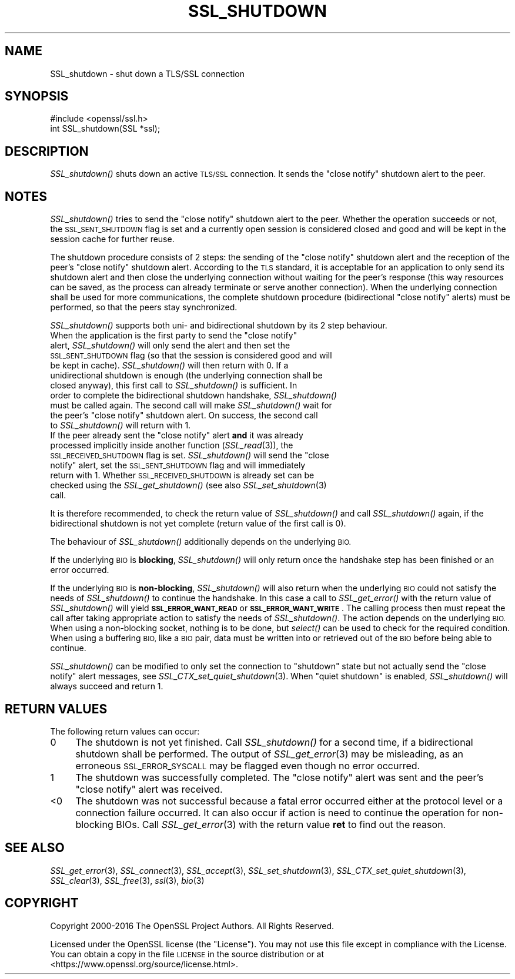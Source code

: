 .\" Automatically generated by Pod::Man 4.09 (Pod::Simple 3.35)
.\"
.\" Standard preamble:
.\" ========================================================================
.de Sp \" Vertical space (when we can't use .PP)
.if t .sp .5v
.if n .sp
..
.de Vb \" Begin verbatim text
.ft CW
.nf
.ne \\$1
..
.de Ve \" End verbatim text
.ft R
.fi
..
.\" Set up some character translations and predefined strings.  \*(-- will
.\" give an unbreakable dash, \*(PI will give pi, \*(L" will give a left
.\" double quote, and \*(R" will give a right double quote.  \*(C+ will
.\" give a nicer C++.  Capital omega is used to do unbreakable dashes and
.\" therefore won't be available.  \*(C` and \*(C' expand to `' in nroff,
.\" nothing in troff, for use with C<>.
.tr \(*W-
.ds C+ C\v'-.1v'\h'-1p'\s-2+\h'-1p'+\s0\v'.1v'\h'-1p'
.ie n \{\
.    ds -- \(*W-
.    ds PI pi
.    if (\n(.H=4u)&(1m=24u) .ds -- \(*W\h'-12u'\(*W\h'-12u'-\" diablo 10 pitch
.    if (\n(.H=4u)&(1m=20u) .ds -- \(*W\h'-12u'\(*W\h'-8u'-\"  diablo 12 pitch
.    ds L" ""
.    ds R" ""
.    ds C` ""
.    ds C' ""
'br\}
.el\{\
.    ds -- \|\(em\|
.    ds PI \(*p
.    ds L" ``
.    ds R" ''
.    ds C`
.    ds C'
'br\}
.\"
.\" Escape single quotes in literal strings from groff's Unicode transform.
.ie \n(.g .ds Aq \(aq
.el       .ds Aq '
.\"
.\" If the F register is >0, we'll generate index entries on stderr for
.\" titles (.TH), headers (.SH), subsections (.SS), items (.Ip), and index
.\" entries marked with X<> in POD.  Of course, you'll have to process the
.\" output yourself in some meaningful fashion.
.\"
.\" Avoid warning from groff about undefined register 'F'.
.de IX
..
.if !\nF .nr F 0
.if \nF>0 \{\
.    de IX
.    tm Index:\\$1\t\\n%\t"\\$2"
..
.    if !\nF==2 \{\
.        nr % 0
.        nr F 2
.    \}
.\}
.\"
.\" Accent mark definitions (@(#)ms.acc 1.5 88/02/08 SMI; from UCB 4.2).
.\" Fear.  Run.  Save yourself.  No user-serviceable parts.
.    \" fudge factors for nroff and troff
.if n \{\
.    ds #H 0
.    ds #V .8m
.    ds #F .3m
.    ds #[ \f1
.    ds #] \fP
.\}
.if t \{\
.    ds #H ((1u-(\\\\n(.fu%2u))*.13m)
.    ds #V .6m
.    ds #F 0
.    ds #[ \&
.    ds #] \&
.\}
.    \" simple accents for nroff and troff
.if n \{\
.    ds ' \&
.    ds ` \&
.    ds ^ \&
.    ds , \&
.    ds ~ ~
.    ds /
.\}
.if t \{\
.    ds ' \\k:\h'-(\\n(.wu*8/10-\*(#H)'\'\h"|\\n:u"
.    ds ` \\k:\h'-(\\n(.wu*8/10-\*(#H)'\`\h'|\\n:u'
.    ds ^ \\k:\h'-(\\n(.wu*10/11-\*(#H)'^\h'|\\n:u'
.    ds , \\k:\h'-(\\n(.wu*8/10)',\h'|\\n:u'
.    ds ~ \\k:\h'-(\\n(.wu-\*(#H-.1m)'~\h'|\\n:u'
.    ds / \\k:\h'-(\\n(.wu*8/10-\*(#H)'\z\(sl\h'|\\n:u'
.\}
.    \" troff and (daisy-wheel) nroff accents
.ds : \\k:\h'-(\\n(.wu*8/10-\*(#H+.1m+\*(#F)'\v'-\*(#V'\z.\h'.2m+\*(#F'.\h'|\\n:u'\v'\*(#V'
.ds 8 \h'\*(#H'\(*b\h'-\*(#H'
.ds o \\k:\h'-(\\n(.wu+\w'\(de'u-\*(#H)/2u'\v'-.3n'\*(#[\z\(de\v'.3n'\h'|\\n:u'\*(#]
.ds d- \h'\*(#H'\(pd\h'-\w'~'u'\v'-.25m'\f2\(hy\fP\v'.25m'\h'-\*(#H'
.ds D- D\\k:\h'-\w'D'u'\v'-.11m'\z\(hy\v'.11m'\h'|\\n:u'
.ds th \*(#[\v'.3m'\s+1I\s-1\v'-.3m'\h'-(\w'I'u*2/3)'\s-1o\s+1\*(#]
.ds Th \*(#[\s+2I\s-2\h'-\w'I'u*3/5'\v'-.3m'o\v'.3m'\*(#]
.ds ae a\h'-(\w'a'u*4/10)'e
.ds Ae A\h'-(\w'A'u*4/10)'E
.    \" corrections for vroff
.if v .ds ~ \\k:\h'-(\\n(.wu*9/10-\*(#H)'\s-2\u~\d\s+2\h'|\\n:u'
.if v .ds ^ \\k:\h'-(\\n(.wu*10/11-\*(#H)'\v'-.4m'^\v'.4m'\h'|\\n:u'
.    \" for low resolution devices (crt and lpr)
.if \n(.H>23 .if \n(.V>19 \
\{\
.    ds : e
.    ds 8 ss
.    ds o a
.    ds d- d\h'-1'\(ga
.    ds D- D\h'-1'\(hy
.    ds th \o'bp'
.    ds Th \o'LP'
.    ds ae ae
.    ds Ae AE
.\}
.rm #[ #] #H #V #F C
.\" ========================================================================
.\"
.IX Title "SSL_SHUTDOWN 3"
.TH SSL_SHUTDOWN 3 "2019-04-25" "1.1.0i-dev" "OpenSSL"
.\" For nroff, turn off justification.  Always turn off hyphenation; it makes
.\" way too many mistakes in technical documents.
.if n .ad l
.nh
.SH "NAME"
SSL_shutdown \- shut down a TLS/SSL connection
.SH "SYNOPSIS"
.IX Header "SYNOPSIS"
.Vb 1
\& #include <openssl/ssl.h>
\&
\& int SSL_shutdown(SSL *ssl);
.Ve
.SH "DESCRIPTION"
.IX Header "DESCRIPTION"
\&\fISSL_shutdown()\fR shuts down an active \s-1TLS/SSL\s0 connection. It sends the
\&\*(L"close notify\*(R" shutdown alert to the peer.
.SH "NOTES"
.IX Header "NOTES"
\&\fISSL_shutdown()\fR tries to send the \*(L"close notify\*(R" shutdown alert to the peer.
Whether the operation succeeds or not, the \s-1SSL_SENT_SHUTDOWN\s0 flag is set and
a currently open session is considered closed and good and will be kept in the
session cache for further reuse.
.PP
The shutdown procedure consists of 2 steps: the sending of the \*(L"close notify\*(R"
shutdown alert and the reception of the peer's \*(L"close notify\*(R" shutdown
alert. According to the \s-1TLS\s0 standard, it is acceptable for an application
to only send its shutdown alert and then close the underlying connection
without waiting for the peer's response (this way resources can be saved,
as the process can already terminate or serve another connection).
When the underlying connection shall be used for more communications, the
complete shutdown procedure (bidirectional \*(L"close notify\*(R" alerts) must be
performed, so that the peers stay synchronized.
.PP
\&\fISSL_shutdown()\fR supports both uni\- and bidirectional shutdown by its 2 step
behaviour.
.ie n .IP "When the application is the first party to send the ""close notify"" alert, \fISSL_shutdown()\fR will only send the alert and then set the \s-1SSL_SENT_SHUTDOWN\s0 flag (so that the session is considered good and will be kept in cache). \fISSL_shutdown()\fR will then return with 0. If a unidirectional shutdown is enough (the underlying connection shall be closed anyway), this first call to \fISSL_shutdown()\fR is sufficient. In order to complete the bidirectional shutdown handshake, \fISSL_shutdown()\fR must be called again. The second call will make \fISSL_shutdown()\fR wait for the peer's ""close notify"" shutdown alert. On success, the second call to \fISSL_shutdown()\fR will return with 1." 4
.el .IP "When the application is the first party to send the ``close notify'' alert, \fISSL_shutdown()\fR will only send the alert and then set the \s-1SSL_SENT_SHUTDOWN\s0 flag (so that the session is considered good and will be kept in cache). \fISSL_shutdown()\fR will then return with 0. If a unidirectional shutdown is enough (the underlying connection shall be closed anyway), this first call to \fISSL_shutdown()\fR is sufficient. In order to complete the bidirectional shutdown handshake, \fISSL_shutdown()\fR must be called again. The second call will make \fISSL_shutdown()\fR wait for the peer's ``close notify'' shutdown alert. On success, the second call to \fISSL_shutdown()\fR will return with 1." 4
.IX Item "When the application is the first party to send the close notify alert, SSL_shutdown() will only send the alert and then set the SSL_SENT_SHUTDOWN flag (so that the session is considered good and will be kept in cache). SSL_shutdown() will then return with 0. If a unidirectional shutdown is enough (the underlying connection shall be closed anyway), this first call to SSL_shutdown() is sufficient. In order to complete the bidirectional shutdown handshake, SSL_shutdown() must be called again. The second call will make SSL_shutdown() wait for the peer's close notify shutdown alert. On success, the second call to SSL_shutdown() will return with 1."
.PD 0
.ie n .IP "If the peer already sent the ""close notify"" alert \fBand\fR it was already processed implicitly inside another function (\fISSL_read\fR\|(3)), the \s-1SSL_RECEIVED_SHUTDOWN\s0 flag is set. \fISSL_shutdown()\fR will send the ""close notify"" alert, set the \s-1SSL_SENT_SHUTDOWN\s0 flag and will immediately return with 1. Whether \s-1SSL_RECEIVED_SHUTDOWN\s0 is already set can be checked using the \fISSL_get_shutdown()\fR (see also \fISSL_set_shutdown\fR\|(3) call." 4
.el .IP "If the peer already sent the ``close notify'' alert \fBand\fR it was already processed implicitly inside another function (\fISSL_read\fR\|(3)), the \s-1SSL_RECEIVED_SHUTDOWN\s0 flag is set. \fISSL_shutdown()\fR will send the ``close notify'' alert, set the \s-1SSL_SENT_SHUTDOWN\s0 flag and will immediately return with 1. Whether \s-1SSL_RECEIVED_SHUTDOWN\s0 is already set can be checked using the \fISSL_get_shutdown()\fR (see also \fISSL_set_shutdown\fR\|(3) call." 4
.IX Item "If the peer already sent the close notify alert and it was already processed implicitly inside another function (SSL_read), the SSL_RECEIVED_SHUTDOWN flag is set. SSL_shutdown() will send the close notify alert, set the SSL_SENT_SHUTDOWN flag and will immediately return with 1. Whether SSL_RECEIVED_SHUTDOWN is already set can be checked using the SSL_get_shutdown() (see also SSL_set_shutdown call."
.PD
.PP
It is therefore recommended, to check the return value of \fISSL_shutdown()\fR
and call \fISSL_shutdown()\fR again, if the bidirectional shutdown is not yet
complete (return value of the first call is 0).
.PP
The behaviour of \fISSL_shutdown()\fR additionally depends on the underlying \s-1BIO.\s0
.PP
If the underlying \s-1BIO\s0 is \fBblocking\fR, \fISSL_shutdown()\fR will only return once the
handshake step has been finished or an error occurred.
.PP
If the underlying \s-1BIO\s0 is \fBnon-blocking\fR, \fISSL_shutdown()\fR will also return
when the underlying \s-1BIO\s0 could not satisfy the needs of \fISSL_shutdown()\fR
to continue the handshake. In this case a call to \fISSL_get_error()\fR with the
return value of \fISSL_shutdown()\fR will yield \fB\s-1SSL_ERROR_WANT_READ\s0\fR or
\&\fB\s-1SSL_ERROR_WANT_WRITE\s0\fR. The calling process then must repeat the call after
taking appropriate action to satisfy the needs of \fISSL_shutdown()\fR.
The action depends on the underlying \s-1BIO.\s0 When using a non-blocking socket,
nothing is to be done, but \fIselect()\fR can be used to check for the required
condition. When using a buffering \s-1BIO,\s0 like a \s-1BIO\s0 pair, data must be written
into or retrieved out of the \s-1BIO\s0 before being able to continue.
.PP
\&\fISSL_shutdown()\fR can be modified to only set the connection to \*(L"shutdown\*(R"
state but not actually send the \*(L"close notify\*(R" alert messages,
see \fISSL_CTX_set_quiet_shutdown\fR\|(3).
When \*(L"quiet shutdown\*(R" is enabled, \fISSL_shutdown()\fR will always succeed
and return 1.
.SH "RETURN VALUES"
.IX Header "RETURN VALUES"
The following return values can occur:
.IP "0" 4
The shutdown is not yet finished. Call \fISSL_shutdown()\fR for a second time,
if a bidirectional shutdown shall be performed.
The output of \fISSL_get_error\fR\|(3) may be misleading, as an
erroneous \s-1SSL_ERROR_SYSCALL\s0 may be flagged even though no error occurred.
.IP "1" 4
.IX Item "1"
The shutdown was successfully completed. The \*(L"close notify\*(R" alert was sent
and the peer's \*(L"close notify\*(R" alert was received.
.IP "<0" 4
.IX Item "<0"
The shutdown was not successful because a fatal error occurred either
at the protocol level or a connection failure occurred. It can also occur if
action is need to continue the operation for non-blocking BIOs.
Call \fISSL_get_error\fR\|(3) with the return value \fBret\fR
to find out the reason.
.SH "SEE ALSO"
.IX Header "SEE ALSO"
\&\fISSL_get_error\fR\|(3), \fISSL_connect\fR\|(3),
\&\fISSL_accept\fR\|(3), \fISSL_set_shutdown\fR\|(3),
\&\fISSL_CTX_set_quiet_shutdown\fR\|(3),
\&\fISSL_clear\fR\|(3), \fISSL_free\fR\|(3),
\&\fIssl\fR\|(3), \fIbio\fR\|(3)
.SH "COPYRIGHT"
.IX Header "COPYRIGHT"
Copyright 2000\-2016 The OpenSSL Project Authors. All Rights Reserved.
.PP
Licensed under the OpenSSL license (the \*(L"License\*(R").  You may not use
this file except in compliance with the License.  You can obtain a copy
in the file \s-1LICENSE\s0 in the source distribution or at
<https://www.openssl.org/source/license.html>.
